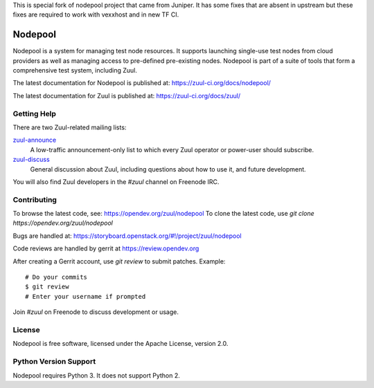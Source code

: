 This is special fork of nodepool project that came from Juniper. It has some fixes that are absent in upstream but these fixes are required to work with vexxhost and in new TF CI.

Nodepool
========

Nodepool is a system for managing test node resources. It supports launching
single-use test nodes from cloud providers as well as managing access to
pre-defined pre-existing nodes. Nodepool is part of a suite of tools that form
a comprehensive test system, including Zuul.

The latest documentation for Nodepool is published at:
https://zuul-ci.org/docs/nodepool/

The latest documentation for Zuul is published at:
https://zuul-ci.org/docs/zuul/

Getting Help
------------

There are two Zuul-related mailing lists:

`zuul-announce <http://lists.zuul-ci.org/cgi-bin/mailman/listinfo/zuul-announce>`_
  A low-traffic announcement-only list to which every Zuul operator or
  power-user should subscribe.

`zuul-discuss <http://lists.zuul-ci.org/cgi-bin/mailman/listinfo/zuul-discuss>`_
  General discussion about Zuul, including questions about how to use
  it, and future development.

You will also find Zuul developers in the `#zuul` channel on Freenode
IRC.

Contributing
------------

To browse the latest code, see: https://opendev.org/zuul/nodepool
To clone the latest code, use `git clone https://opendev.org/zuul/nodepool`

Bugs are handled at: https://storyboard.openstack.org/#!/project/zuul/nodepool

Code reviews are handled by gerrit at https://review.opendev.org

After creating a Gerrit account, use `git review` to submit patches.
Example::

    # Do your commits
    $ git review
    # Enter your username if prompted

Join `#zuul` on Freenode to discuss development or usage.

License
-------

Nodepool is free software, licensed under the Apache License, version 2.0.

Python Version Support
----------------------

Nodepool requires Python 3. It does not support Python 2.
